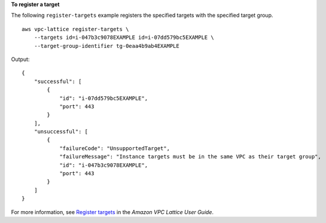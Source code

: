 **To register a target**

The following ``register-targets`` example registers the specified targets with the specified target group. ::

    aws vpc-lattice register-targets \
        --targets id=i-047b3c9078EXAMPLE id=i-07dd579bc5EXAMPLE \
        --target-group-identifier tg-0eaa4b9ab4EXAMPLE 

Output::

    {
        "successful": [
            {
                "id": "i-07dd579bc5EXAMPLE",
                "port": 443
            }
        ],
        "unsuccessful": [
            {
                "failureCode": "UnsupportedTarget",
                "failureMessage": "Instance targets must be in the same VPC as their target group",
                "id": "i-047b3c9078EXAMPLE",
                "port": 443
            }
        ]
    }

For more information, see `Register targets <https://docs.aws.amazon.com/vpc-lattice/latest/ug/register-targets.html>`__ in the *Amazon VPC Lattice User Guide*.